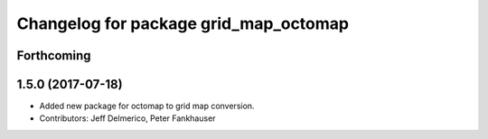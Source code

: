 ^^^^^^^^^^^^^^^^^^^^^^^^^^^^^^^^^^^^^^
Changelog for package grid_map_octomap
^^^^^^^^^^^^^^^^^^^^^^^^^^^^^^^^^^^^^^

Forthcoming
-----------

1.5.0 (2017-07-18)
------------------
* Added new package for octomap to grid map conversion.
* Contributors: Jeff Delmerico, Peter Fankhauser
